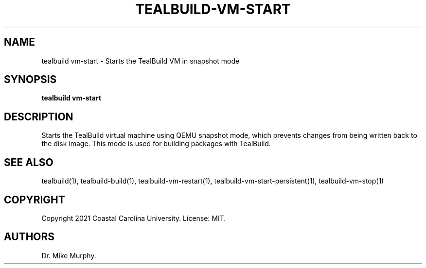.\" Automatically generated by Pandoc 2.14.0.1
.\"
.TH "TEALBUILD-VM-START" "1" "June 2021" "TealBuild" ""
.hy
.SH NAME
.PP
tealbuild vm-start - Starts the TealBuild VM in snapshot mode
.SH SYNOPSIS
.PP
\f[B]tealbuild vm-start\f[R]
.SH DESCRIPTION
.PP
Starts the TealBuild virtual machine using QEMU snapshot mode, which
prevents changes from being written back to the disk image.
This mode is used for building packages with TealBuild.
.SH SEE ALSO
.PP
tealbuild(1), tealbuild-build(1), tealbuild-vm-restart(1),
tealbuild-vm-start-persistent(1), tealbuild-vm-stop(1)
.SH COPYRIGHT
.PP
Copyright 2021 Coastal Carolina University.
License: MIT.
.SH AUTHORS
Dr.\ Mike Murphy.
